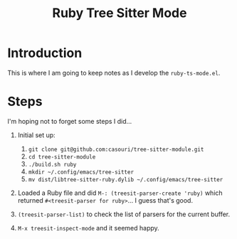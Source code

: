 #+title: Ruby Tree Sitter Mode

* Introduction

This is where I am going to keep notes as I develop the
~ruby-ts-mode.el~.

* Steps

I'm hoping not to forget some steps I did...

1) Initial set up:
   
   1. =git clone git@github.com:casouri/tree-sitter-module.git=
   2. =cd tree-sitter-module=
   3. =./build.sh ruby=
   4. =mkdir ~/.config/emacs/tree-sitter=
   5. =mv dist/libtree-sitter-ruby.dylib ~/.config/emacs/tree-sitter=

2) Loaded a Ruby file and did ~M-: (treesit-parser-create 'ruby)~
   which returned ~#<treesit-parser for ruby>~... I guess that's good.
   
3) ~(treesit-parser-list)~ to check the list of parsers for the
   current buffer.

4) ~M-x treesit-inspect-mode~ and it seemed happy.
   
